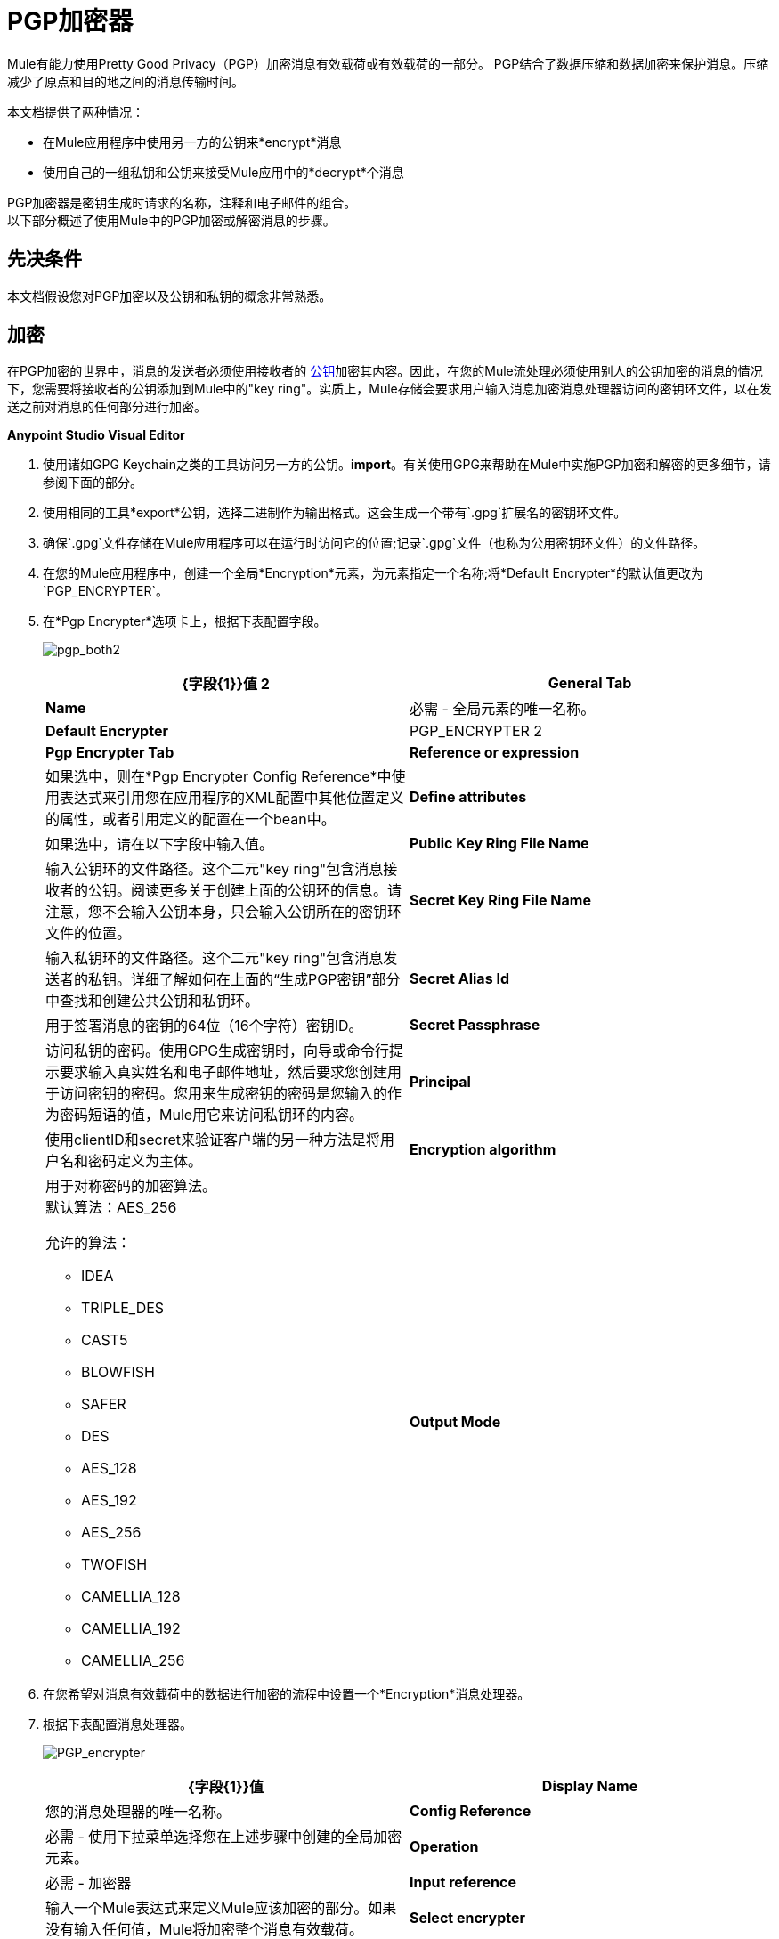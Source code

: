 =  PGP加密器
:keywords: anypoint studio, esb, connector, endpoint, pgp encrypter, encryption, pretty good privacy

Mule有能力使用Pretty Good Privacy（PGP）加密消息有效载荷或有效载荷的一部分。 PGP结合了数据压缩和数据加密来保护消息。压缩减少了原点和目的地之间的消息传输时间。

本文档提供了两种情况：

* 在Mule应用程序中使用另一方的公钥来*encrypt*消息
* 使用自己的一组私钥和公钥来接受Mule应用中的*decrypt*个消息

PGP加密器是密钥生成时请求的名称，注释和电子邮件的组合。 +
以下部分概述了使用Mule中的PGP加密或解密消息的步骤。

== 先决条件

本文档假设您对PGP加密以及公钥和私钥的概念非常熟悉。

== 加密

在PGP加密的世界中，消息的发送者必须使用接收者的 link:http://en.wikipedia.org/wiki/RSA_%28algorithm%29[公钥]加密其内容。因此，在您的Mule流处理必须使用别人的公钥加密的消息的情况下，您需要将接收者的公钥添加到Mule中的"key ring"。实质上，Mule存储会要求用户输入消息加密消息处理器访问的密钥环文件，以在发送之前对消息的任何部分进行加密。

*Anypoint Studio Visual Editor*

. 使用诸如GPG Keychain之类的工具访问另一方的公钥。*import*。有关使用GPG来帮助在Mule中实施PGP加密和解密的更多细节，请参阅下面的部分。
. 使用相同的工具*export*公钥，选择二进制作为输出格式。这会生成一个带有`.gpg`扩展名的密钥环文件。
. 确保`.gpg`文件存储在Mule应用程序可以在运行时访问它的位置;记录`.gpg`文件（也称为公用密钥环文件）的文件路径。
. 在您的Mule应用程序中，创建一个全局*Encryption*元素，为元素指定一个名称;将*Default Encrypter*的默认值更改为`PGP_ENCRYPTER`。
. 在*Pgp Encrypter*选项卡上，根据下表配置字段。
+
image:pgp_both2.png[pgp_both2]
+
[%header,cols="2*a"]
|===
| {字段{1}}值
2 + | *General Tab*
| *Name*  |必需 - 全局元素的唯一名称。
| *Default Encrypter*  | PGP_ENCRYPTER
2 + | *Pgp Encrypter Tab*
| *Reference or expression*  |如果选中，则在*Pgp Encrypter Config Reference*中使用表达式来引用您在应用程序的XML配置中其他位置定义的属性，或者引用定义的配置在一个bean中。
| *Define attributes*  |如果选中，请在以下字段中输入值。
| *Public Key Ring File Name*  |输入公钥环的文件路径。这个二元"key ring"包含消息接收者的公钥。阅读更多关于创建上面的公钥环的信息。请注意，您不会输入公钥本身，只会输入公钥所在的密钥环文件的位置。
| *Secret Key Ring File Name*  | 输入私钥环的文件路径。这个二元"key ring"包含消息发送者的私钥。详细了解如何在上面的“生成PGP密钥”部分中查找和创建公共公钥和私钥环。
| *Secret Alias Id*  | 用于签署消息的密钥的64位（16个字符）密钥ID。
| *Secret Passphrase*  | 访问私钥的密码。使用GPG生成密钥时，向导或命令行提示要求输入真实姓名和电子邮件地址，然后要求您创建用于访问密钥的密码。您用来生成密钥的密码是您输入的作为密码短语的值，Mule用它来访问私钥环的内容。
| *Principal*  | 使用clientID和secret来验证客户端的另一种方法是将用户名和密码定义为主体。

| *Encryption algorithm*  | 用于对称密码的加密算法。 +
默认算法：AES_256

允许的算法：

*  IDEA
*  TRIPLE_DES
*  CAST5
*  BLOWFISH
*  SAFER
*  DES
*  AES_128
*  AES_192
*  AES_256
*  TWOFISH
*  CAMELLIA_128
*  CAMELLIA_192
*  CAMELLIA_256
| *Output Mode*  |  PGP加密输出模式。 +
默认值：ARMOR

允许的模式：

* 装甲
*  BINARY
|===
+
. 在您希望对消息有效载荷中的数据进行加密的流程中设置一个*Encryption*消息处理器。
. 根据下表配置消息处理器。
+
image:PGP_encrypter.png[PGP_encrypter]
+
[%header,cols="2*a"]
|===
| {字段{1}}值
| *Display Name*  |您的消息处理器的唯一名称。
| *Config Reference*  |必需 - 使用下拉菜单选择您在上述步骤中创建的全局加密元素。
| *Operation*  |必需 - 加密器
| *Input reference*  |输入一个Mule表达式来定义Mule应该加密的部分。如果没有输入任何值，Mule将加密整个消息有效载荷。
| *Select encrypter*  |必需 -  PGP_ENCRYPTER
| *Reference or expression*  |如果选中，则在*Pgp Encrypter Reference*中使用表达式来引用您在应用程序的XML配置中其他位置定义的属性，或者引用定义的配置在一个bean中。
| *Define attributes*  |如果选中，请在以下字段中输入值。
| *Principal*  |使用clientID和secret来验证客户端的另一种方法是将用户名和密码定义为主体。
| *Encryption algorithm*  | 用于对称密码的加密算法。 +
默认算法：AES_256

允许的算法：

*  IDEA
*  TRIPLE_DES
*  CAST5
*  BLOWFISH
*  SAFER
*  DES
*  AES_128
*  AES_192
*  AES_256
*  TWOFISH
*  CAMELLIA_128
*  CAMELLIA_192
*  CAMELLIA_256
| *Output Mode*  |  PGP加密输出模式。 +
默认值：ARMOR

允许的模式：

* 装甲
*  BINARY
|===
+
. 单击确定以保存您的PGP加密器配置。


*XML Editor or Standalone*

. 使用诸如GPG Keychain之类的工具访问另一方的公钥。*import*。
. 使用相同的工具*export*公钥，选择二进制作为输出格式。这会生成一个带有`.gpg`扩展名的密钥环文件。
. 确保`.gpg`文件存储在Mule应用程序可以在运行时访问它的位置;记录`.gpg`文件（也称为公用密钥环文件）的文件路径。
. 在您的Mule应用程序中，创建一个全局`encryption:config`元素，设置配置文件中的所有流程。
. 根据下表配置全局元素的属性和子元素。
+
[source, xml, linenums]
----
<encryption:config name="Encryption_PGP" defaultEncrypter="PGP_ENCRYPTER" doc:name="Encryption_PGP">
        <encryption:pgp-encrypter-config publicKeyRingFileName="./mule.gpg"/>
</encryption:config>
----
+
[%header,cols="2*a"]
|===
| {属性{1}}值
| *name*  |必需 - 全局元素的唯一名称。
| *defaultEncrypter*  |必需 -  PGP_ENCRYPTER
| *doc:name*  | Studio可视化编辑器中元素的显示名称。不适用于独立。
|===
+
** 子元素：必需 -  `encryption:pgp-encrypter-config`
** 子元素属性：*publicKeyRingFileName*  - 必需 - 将值设置为公钥环的文件路径。这个二元"key ring"包含消息接收者的公钥。阅读更多关于创建上面的公钥环的信息。请注意，您不会输入公钥本身，只会输入公钥所在的密钥环文件的位置。
+
. 添加一个`encryption:encrypt`元素到您希望对消息有效载荷中的数据进行加密的流程。
. 根据下表配置元素的属性和子元素。
+
[source, xml, linenums]
----
<encryption:encrypt config-ref="Encryption_PGP" doc:name="Encryption" using="PGP_ENCRYPTER" input-ref="#[message.payload]">
        <encryption:pgp-encrypter principal="fernando.martinez &lt;fernando.martinez@mulesoft.com&gt;" />
</encryption:encrypt>
----
+
[%header,cols="2*a"]
|===
| {属性{1}}值
| *config-ref*  |必需 - 使用您创建的全局加密元素的名称。
| *doc:name*  | Studio可视化编辑器中元素的显示名称。不适用于独立。
| *using*  |必需 -  PGP_ENCRYPTER
| *input-ref*  |输入一个Mule表达式来定义Mule应该加密的部分。如果这个属性没有定义，Mule加密整个消息有效载荷。
|===
+
[%header%autowidth.spread]
|===
需要|子属性 |
| *encryption:pgp-encrypter*  | X
|===
+
[%header%autowidth.spread]
|========
|子元素属性需要 |  |值
| *principal*  |  x   |使用clientID和secret来验证客户端的另一种方法是将用户名和密码定义为主体。当您使用GPG生成一组密钥时，系统会要求您输入一个真实姓名和一个电子邮件地址 - 这两部分数据构成您校长的值。
|========


== 解密

在PGP加密的世界中，消息的接收者必须准备好使用私钥来解密用公钥加密的内容。因此，加密消息的接收者必须首先生成一组PGP密钥：

*  A *public key*分发给那些使用它来加密和发送消息给您的人
*  A *private key*解密您收到的使用公钥加密的邮件

因此，如果您的Mule流接收到必须使用您自己的私钥解密的消息，则必须完成以下步骤：

. 生成一组密钥。
. 将公钥发送给那些向您发送加密邮件的人。
. 在您的Mule流中设置一个消息加密处理器，该处理器使用私钥对接收到的消息进行解密。

骡本身并不生成密钥组，也不分配公钥。访问下面的*Generating PGP Keys*部分，详细了解密钥生成;否则，如果您已经拥有密钥，请按照下面的说明直接在Mule流中设置消息加密处理器。

=== 生成PGP密钥

您可以使用诸如GPG Keychain Access之类的工具在应用程序中创建一组新的密钥（请参见下面的屏幕快照）或从命令行回答问题以自定义和识别密钥（请参阅下面的代码示例）。最佳做法建议在所有环境（开发，质量保证和生产）中使用相同的密钥大小（1536位或2048位）。

image:generate_keys.png[generate_keys]

[source, code, linenums]
----
Aarons-MacBook-Air:~ aaron$ gpg --gen-key
gpg (GnuPG/MacGPG2) 2.0.19; Copyright (C) 2012 Free Software Foundation, Inc.
This is free software: you are free to change and redistribute it.
There is NO WARRANTY, to the extent permitted by law.
Please select what kind of key you want:
   (1) RSA and RSA (default)
   (2) DSA and Elgamal
   (3) DSA (sign only)
   (4) RSA (sign only)
Your selection? 1
RSA keys may be between 1024 and 8192 bits long.
What keysize do you want? (2048) 2048
Requested keysize is 2048 bits      
Please specify how long the key should be valid.
         0 = key does not expire
      <n>  = key expires in n days
      <n>w = key expires in n weeks
      <n>m = key expires in n months
      <n>y = key expires in n years
Key is valid for? (0) <n=2>
invalid value             
Key is valid for? (0) 2
Key expires at Tue Aug 25 11:46:00 2015 PDT
Is this correct? (y/N) y
                         
GnuPG needs to construct a user ID to identify your key.
Real name: Aaron Somebody
Email address: aaron.somebody@mulesoft.com
Comment: no comment                    
You selected this USER-ID:
    "Aaron Somebody (no comment) <aaron.somebody@mulesoft.com>"
Change (N)ame, (C)omment, (E)mail or (O)kay/(Q)uit? O
You need a Passphrase to protect your secret key. 
<passphrase entered, and hidden>  
We need to generate a lot of random bytes. It is a good idea to perform
some other action (type on the keyboard, move the mouse, utilize the
disks) during the prime generation; this gives the random number
generator a better chance to gain enough entropy.
We need to generate a lot of random bytes. It is a good idea to perform
some other action (type on the keyboard, move the mouse, utilize the
disks) during the prime generation; this gives the random number
generator a better chance to gain enough entropy.
gpg: key D54945B4 marked as ultimately trusted
public and secret key created and signed.
gpg: checking the trustdb
gpg: 3 marginal(s) needed, 1 complete(s) needed, PGP trust model
gpg: depth: 0  valid:   3  signed:   0  trust: 0-, 0q, 0n, 0m, 0f, 3u
gpg: next trustdb check due at 2015-08-25
pub   2048R/D54945B4 2015-08-23 [expires: 2015-08-25]
      Key fingerprint = 68BC E0A3 A377 417A 5102  ABB3 7689 9D95 D549 45B4
uid                  Aaron Somebody (no comment) <aaron.somebody@mulesoft.com>
sub   2048R/C1596E6C 2015-08-23 [expires: 2015-08-25]
----

完成操作后，密钥生成工具会将您的新公钥添加到系统范围的公钥环中，并将您的私钥添加到并行系统范围的私钥环中。下一步是确定密钥环的文件路径，以便使它们可供Mule访问。

* 在本地驱动器上查找公用密钥环文件（`pubring.gpg`）
* 找到私钥环文件（`secring.gpg`）
*  *Mac or Unix*：位于本地驱动器上的_hidden_​​ `.gnupg`文件夹中
*  *Windows*：位置因您的本地配置而异，但可能位于与`C:/Users/myuser/AppData/Roaming/gnupg`类似的位置


=== 示例

两个MuleSoft博客文章提供了如何在Mule中使用PGP加密的例子。访问以下链接深入了解PGP：

*  https://blogs.mulesoft.com/biz/anypoint-studio/pgp-encryption-and-salesforce-integration-using-mulesofts-anypoint-platform/ [PGP加密和Salesforce集成]
*  https://blogs.mulesoft.com/dev/mule-dev/using-pgp-security-explained-from-the-top/ [使用PGP安全：从顶部解释]

=== 配置解密器


*Studio Visual Editor*

. 开始之前，请确保您拥有以下三条信息：
.. 您的公钥环的文件路径
.. 私钥环的文件路径
.. 用于签名消息的秘密密钥（秘密客户端ID）的64位（16个字符）密钥ID。
+
请参阅上面的*Generating PGP Keys*部分以了解有关获取这些值的更多信息。
. 创建一个全局*Encryption*元素，如果您愿意，可以指定该元素的名称。将*Default Encrypter*的默认值更改为`PGP_ENCRYPTER`。
. 在*Pgp Encrypter*选项卡上，根据下表配置字段。
+
image:pgp_both_decrypt.png[pgp_both_decrypt]
+
[%header,cols="2*a"]
|===
| {字段{1}}值
2 + | *General Tab*
| *Name*  |必需 - 全局元素的唯一名称。
| *Default Encrypter*  | PGP_ENCRYPTER
2 + | *Pgp Encrypter Tab*
| *Reference or expression*  |如果选中，则在*Pgp Encrypter Reference*中使用表达式来引用您在应用程序的XML配置中其他位置定义的属性，或者引用定义的配置在一个bean中。
| *Define attributes*  |如果选中，请在以下四个字段中输入值。
| *Public Key Ring File Name*  |输入公钥环的文件路径。这个二元"key ring"持有公钥。详细了解如何在上面的“生成PGP密钥”部分中查找和创建公钥环。
| *Secret Key Ring File Name*  |输入私钥环的文件路径。这个二元"key ring"包含消息发送者的私钥。详细了解如何在上面的“生成PGP密钥”部分中查找和创建公共公钥和私钥环。
| *Secret Alias Id*  |用于签署消息的密钥的64位（16个字符）密钥ID。
| *Secret Passphrase*  |访问私钥的密码。使用GPG生成密钥时，向导或命令行提示要求输入真实姓名和电子邮件地址，然后要求您创建用于访问密钥的密码。您用来生成密钥的密码是您输入的作为密码短语的值，Mule用它来访问私钥环的内容。
|===
+
. 在您希望对消息有效载荷中的数据进行加密的流程中设置一个*Encryption*消息处理器。
. 根据下表配置消息处理器。
+
[%header,cols="2*a"]
|========
| {字段{1}}值
| *Display Name*  |您的消息处理器的唯一名称。
| *Config Reference*  |必需 - 使用下拉菜单选择您创建的全局加密元素。
| *Operation*  |必需 -  Decrypter
| *Input reference*  |输入一个Mule表达式来定义Mule应该解密的消息部分。如果没有输入任何值，Mule解密整个消息有效载荷。
| *Select encrypter*  |必需 -  PGP_ENCRYPTER
| *Reference or expression*  |如果选中，则在*Pgp Encrypter Reference*中使用表达式来引用您在应用程序的XML配置中其他位置定义的属性，或者引用定义的配置在一个bean中。
| *Define attributes*  |如果选中，请在以下字段中输入值。
| *Principal*  |使用clientID和secret来验证客户端的另一种方法是将用户名和密码定义为主体。当您使用GPG生成一组密钥时，系统会要求您输入一个真实姓名和一个电子邮件地址 - 这两部分数据构成您校长的值。
|========

*XML Editor or Standalone*

. 开始之前，请确保您拥有以下三条信息：
.. 您的公钥环的文件路径
.. 私钥环的文件路径
.. 用于签名消息的秘密密钥（秘密客户端ID）的64位（16个字符）密钥ID。
+
请参阅上面的*Generating PGP Keys*部分以了解有关获取这些值的更多信息。
. 创建全局`encryption:config`元素，将其设置为配置文件中的所有流。
. 根据下表配置全局元素的属性和子元素。
+

[source, xml, linenums]
----
<encryption:config name="Decryption_PGP" defaultEncrypter="PGP_ENCRYPTER" doc:name="Decryption_PGP">
        <encryption:pgp-encrypter-config publicKeyRingFileName="./mule.gpg" secretKeyRingFileName="./secring.gpg" secretAliasId="A7743F3F" secretPassphrase="mule1234"/>
</encryption:config>
----

+
[%header%autowidth.spread]
|===
| {属性{1}} {需要{2}}值
| *name*  | x  |您的全局元素的唯一名称。
| *defaultEncrypter*  |   | PGP_ENCRYPTER
| *doc:name*  |   | Studio可视化编辑器中元素的显示名称。不适用于独立。
|===
+
[%header%autowidth.spread]
|===
需要|子元素 |
| *encryption:pgp-encrypter-config*  | X
|===
+
[%autowidth.spread]
|========
| *Child Element Attributes*  | *required*  | *Value*
| *publicKeyRingFileName*  |  x  |为公钥环的文件路径输入一个值。这个二元"key ring"持有公钥。阅读更多关于查找和创建上面的公钥环的信息。
| *secretKeyRingFileName*  | x   |为私钥环的文件路径输入一个值。这个二元"key ring"包含消息发送者的私钥。详细了解如何查找和创建上面的公共公钥和私钥。
| *secretAliasId*  |  |  RSA公钥的十六进制值。 +
如果未设置，则运行时从消息中获取该值以解密。 +
如果设置，运行时将会抛出一个异常，如果它与解密消息所需的密钥不匹配。
| *secretPassphrase*  | x   |访问私钥的密码。当您使用GPG生成密钥时，向导或命令行会提示您输入真实姓名和电子邮件地址，然后要求您创建用于访问密钥的密码。您用来生成密钥的密码是您输入的作为密码短语的值，Mule用它来访问私钥环的内容。
|========
. 将`encryption:decrypt`元素添加到您希望解密消息负载中的数据的流中。
. 根据下表配置元素的属性和子元素。
+

[source, xml, linenums]
----
<encryption:decrypt config-ref="Decryption_PGP" doc:name="Decryption" using="PGP_ENCRYPTER" input-ref="#[message.payload]">
        <encryption:pgp-encrypter principal="fernando.martinez &lt;fernando.martinez@mulesoft.com&gt;" />
</encryption:decrypt>
----

+
[%header%autowidth.spread]
|===
| {属性{1}} {需要{2}}值
| *config-ref*  | x  |使用您创建的全局加密元素的名称。
| *doc:name*  |   | Studio可视化编辑器中元素的显示名称。不适用于独立。
| *using*  | X  | PGP_ENCRYPTER
| *input-ref*  |   |输入一个Mule表达式来定义Mule应该解密的消息部分。如果没有输入任何值，Mule解密整个消息有效载荷。
|===
+
[%header%autowidth.spread]
|===
需要|子属性 |
| *encryption:pgp-encrypter*  | X
|===
+
[%header%autowidth.spread]
|========
|子元素属性需要 |  |值
| *principal*  |   |使用clientID和secret来验证客户端的另一种方法是，将用户名和密码定义为主体。当您使用GPG生成一组密钥时，系统会要求您输入一个真实姓名和一个电子邮件地址 - 这两部分数据构成您校长的值。
|========

== 另请参阅

* 了解如何使用 link:/mule-user-guide/v/3.9/mule-credentials-vault[Mule证书库]加密您的属性文件。
* 了解如何使用 link:/mule-user-guide/v/3.9/mule-message-encryption-processor[XML或JCE加密]加密或解密邮件。

两篇MuleSoft博客文章提供了如何在Mule中使用PGP加密的例子。访问以下链接深入了解PGP：

**  https://blogs.mulesoft.com/biz/anypoint-studio/pgp-encryption-and-salesforce-integration-using-mulesofts-anypoint-platform/ [PGP加密和Salesforce集成]
**  https://blogs.mulesoft.com/dev/mule-dev/using-pgp-security-explained-from-the-top/ [使用PGP安全：从顶部解释]
